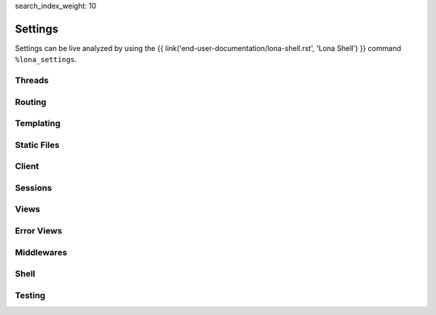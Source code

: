 search_index_weight: 10


Settings
========

Settings can be live analyzed by using the
{{ link('end-user-documentation/lona-shell.rst', 'Lona Shell') }} command
``%lona_settings``.

Threads
-------

.. setting::
    :name: MAX_WORKER_THREADS
    :path: lona.default_settings.MAX_WORKER_THREADS

.. setting::
    :name: MAX_STATIC_THREADS
    :path: lona.default_settings.MAX_STATIC_THREADS

.. setting::
    :name: MAX_RUNTIME_THREADS
    :path: lona.default_settings.MAX_RUNTIME_THREADS


Routing
-------

.. setting::
    :name: ROUTING_TABLE
    :path: lona.default_settings.ROUTING_TABLE

.. setting::
    :name: ROUTING_RESOLVE_CACHE_MAX_SIZE
    :path: lona.default_settings.ROUTING_RESOLVE_CACHE_MAX_SIZE

    Lona uses a ``functools.lru_cache`` to cache resolving requests. This
    setting configures the max size of this cache.

.. setting::
    :name: ROUTING_REVERSE_CACHE_MAX_SIZE
    :path: lona.default_settings.ROUTING_REVERSE_CACHE_MAX_SIZE

    Lona uses a ``functools.lru_cache`` to cache reverse resolving requests.
    This setting configures the max size of this cache.


Templating
----------

.. setting::
    :name: TEMPLATE_DIRS
    :path: lona.default_settings.TEMPLATE_DIRS

.. setting::
    :name: FRONTEND_TEMPLATE
    :path: lona.default_settings.FRONTEND_TEMPLATE

.. setting::
    :name: ERROR_403_TEMPLATE
    :path: lona.default_settings.ERROR_403_TEMPLATE

.. setting::
    :name: ERROR_404_TEMPLATE
    :path: lona.default_settings.ERROR_404_TEMPLATE

.. setting::
    :name: ERROR_500_TEMPLATE
    :path: lona.default_settings.ERROR_500_TEMPLATE

.. setting::
    :name: TEMPLATE_EXTRA_CONTEXT
    :path: lona.default_settings.TEMPLATE_EXTRA_CONTEXT

.. setting::
    :name: TEMPLATE_EXTRA_FILTERS
    :path: lona.default_settings.TEMPLATE_EXTRA_FILTERS

    .. note::

        Added in 1.8.4

    All filters defined in this dictionary will be added to the Jinja2
    templating environment.

    **More Information:** `Custom Jinja2 Filters <https://jinja.palletsprojects.com/en/3.0.x/api/#writing-filters>`_

Static Files
------------

.. setting::
    :name: STATIC_DIRS
    :path: lona.default_settings.STATIC_DIRS

.. setting::
    :name: STATIC_URL_PREFIX
    :path: lona.default_settings.STATIC_URL_PREFIX

.. setting::
    :name: STATIC_FILES_SERVE
    :path: lona.default_settings.STATIC_FILES_SERVE

.. setting::
    :name: STATIC_FILES_STYLE_TAGS_TEMPLATE
    :path: lona.default_settings.STATIC_FILES_STYLE_TAGS_TEMPLATE

.. setting::
    :name: STATIC_FILES_SCRIPT_TAGS_TEMPLATE
    :path: lona.default_settings.STATIC_FILES_SCRIPT_TAGS_TEMPLATE

.. setting::
    :name: STATIC_FILES_ENABLED
    :path: lona.default_settings.STATIC_FILES_ENABLED

.. setting::
    :name: STATIC_FILES_DISABLED
    :path: lona.default_settings.STATIC_FILES_DISABLED


Client
------

.. setting::
    :name: CLIENT_DEBUG
    :path: lona.default_settings.CLIENT_DEBUG

.. setting::
    :name: CLIENT_VIEW_START_TIMEOUT
    :path: lona.default_settings.CLIENT_VIEW_START_TIMEOUT

.. setting::
    :name: CLIENT_INPUT_EVENT_TIMEOUT
    :path: lona.default_settings.CLIENT_INPUT_EVENT_TIMEOUT

.. setting::
    :name: CLIENT_PING_INTERVAL
    :path: lona.default_settings.CLIENT_PING_INTERVAL

    .. note::

        Added in 1.7.4

    To disable ping messages set to ``0``.

Sessions
--------

.. setting::
    :name: SESSIONS
    :path: lona.default_settings.SESSIONS

.. setting::
    :name: SESSIONS_KEY_GENERATOR
    :path: lona.default_settings.SESSIONS_KEY_GENERATOR

.. setting::
    :name: SESSIONS_KEY_NAME
    :path: lona.default_settings.SESSIONS_KEY_NAME

.. setting::
    :name: SESSIONS_KEY_RANDOM_LENGTH
    :path: lona.default_settings.SESSIONS_KEY_RANDOM_LENGTH


Views
-----

.. setting::
    :name: FRONTEND_VIEW
    :path: lona.default_settings.FRONTEND_VIEW

.. setting::
    :name: INITIAL_SERVER_STATE
    :path: lona.default_settings.INITIAL_SERVER_STATE

    This dict, if present, is copied to ``server.state``.
    This is a convenient way to define or load server state on startup without
    the need to write a specific middleware.

Error Views
-----------

.. setting::
    :name: ERROR_403_VIEW
    :path: lona.default_settings.ERROR_403_VIEW

.. setting::
    :name: ERROR_404_VIEW
    :path: lona.default_settings.ERROR_404_VIEW

.. setting::
    :name: ERROR_500_VIEW
    :path: lona.default_settings.ERROR_500_VIEW


Middlewares
-----------

.. setting::
    :name: MIDDLEWARES
    :path: lona.default_settings.MIDDLEWARES


Shell
-----

.. setting::
    :name: COMMANDS
    :path: lona.default_settings.COMMANDS


Testing
-------

.. setting::
    :name: TEST_VIEW_START_TIMEOUT
    :path: lona.default_settings.TEST_VIEW_START_TIMEOUT

.. setting::
    :name: TEST_INPUT_EVENT_TIMEOUT
    :path: lona.default_settings.TEST_INPUT_EVENT_TIMEOUT
